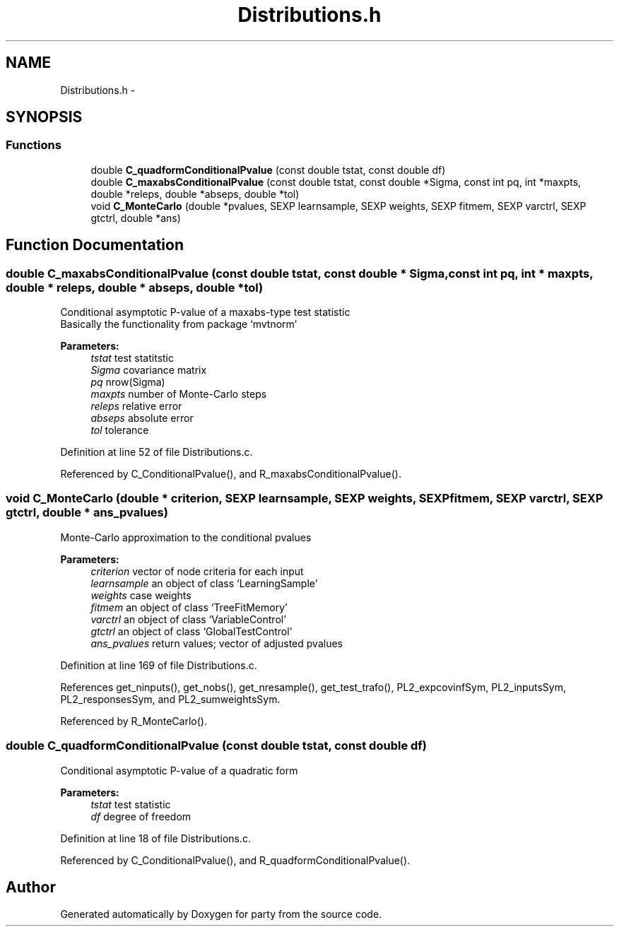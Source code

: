 .TH "Distributions.h" 3 "24 Sep 2007" "party" \" -*- nroff -*-
.ad l
.nh
.SH NAME
Distributions.h \- 
.SH SYNOPSIS
.br
.PP
.SS "Functions"

.in +1c
.ti -1c
.RI "double \fBC_quadformConditionalPvalue\fP (const double tstat, const double df)"
.br
.ti -1c
.RI "double \fBC_maxabsConditionalPvalue\fP (const double tstat, const double *Sigma, const int pq, int *maxpts, double *releps, double *abseps, double *tol)"
.br
.ti -1c
.RI "void \fBC_MonteCarlo\fP (double *pvalues, SEXP learnsample, SEXP weights, SEXP fitmem, SEXP varctrl, SEXP gtctrl, double *ans)"
.br
.in -1c
.SH "Function Documentation"
.PP 
.SS "double C_maxabsConditionalPvalue (const double tstat, const double * Sigma, const int pq, int * maxpts, double * releps, double * abseps, double * tol)"
.PP
Conditional asymptotic P-value of a maxabs-type test statistic
.br
 Basically the functionality from package `mvtnorm' 
.br
 
.PP
\fBParameters:\fP
.RS 4
\fItstat\fP test statitstic 
.br
\fISigma\fP covariance matrix 
.br
\fIpq\fP nrow(Sigma) 
.br
\fImaxpts\fP number of Monte-Carlo steps 
.br
\fIreleps\fP relative error 
.br
\fIabseps\fP absolute error 
.br
\fItol\fP tolerance 
.RE
.PP

.PP
Definition at line 52 of file Distributions.c.
.PP
Referenced by C_ConditionalPvalue(), and R_maxabsConditionalPvalue().
.SS "void C_MonteCarlo (double * criterion, SEXP learnsample, SEXP weights, SEXP fitmem, SEXP varctrl, SEXP gtctrl, double * ans_pvalues)"
.PP
Monte-Carlo approximation to the conditional pvalues 
.PP
\fBParameters:\fP
.RS 4
\fIcriterion\fP vector of node criteria for each input 
.br
\fIlearnsample\fP an object of class `LearningSample' 
.br
\fIweights\fP case weights 
.br
\fIfitmem\fP an object of class `TreeFitMemory' 
.br
\fIvarctrl\fP an object of class `VariableControl' 
.br
\fIgtctrl\fP an object of class `GlobalTestControl' 
.br
\fIans_pvalues\fP return values; vector of adjusted pvalues 
.RE
.PP

.PP
Definition at line 169 of file Distributions.c.
.PP
References get_ninputs(), get_nobs(), get_nresample(), get_test_trafo(), PL2_expcovinfSym, PL2_inputsSym, PL2_responsesSym, and PL2_sumweightsSym.
.PP
Referenced by R_MonteCarlo().
.SS "double C_quadformConditionalPvalue (const double tstat, const double df)"
.PP
Conditional asymptotic P-value of a quadratic form
.br
 
.PP
\fBParameters:\fP
.RS 4
\fItstat\fP test statistic 
.br
\fIdf\fP degree of freedom 
.RE
.PP

.PP
Definition at line 18 of file Distributions.c.
.PP
Referenced by C_ConditionalPvalue(), and R_quadformConditionalPvalue().
.SH "Author"
.PP 
Generated automatically by Doxygen for party from the source code.
